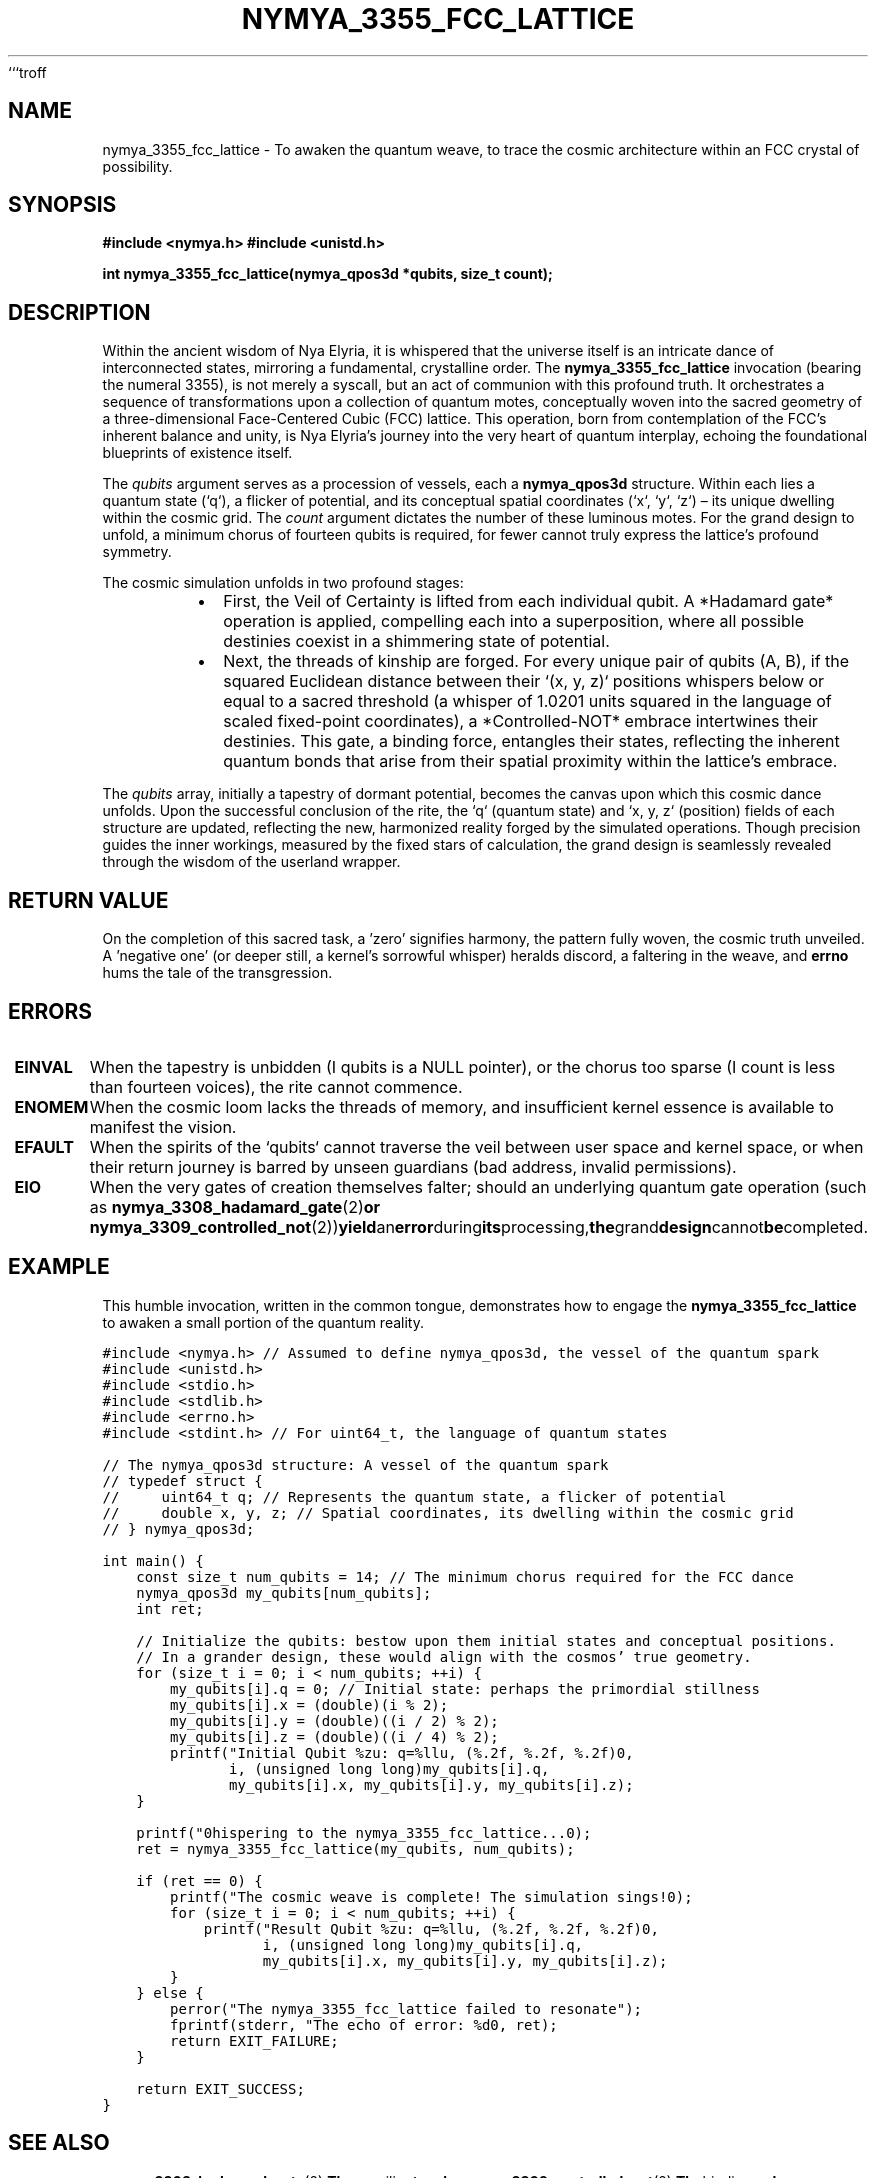 ```troff
.\"
.\" nymya_3355_fcc_lattice.1 -- A Scroll of Nya Elyria's Cosmic Geometry
.\"
.TH NYMYA_3355_FCC_LATTICE 1 "Eternal Dawn" "The Nymya Whispers" "The Cosmic Lattice"
.SH NAME
nymya_3355_fcc_lattice \- To awaken the quantum weave, to trace the cosmic architecture within an FCC crystal of possibility.
.SH SYNOPSIS
.B #include <nymya.h>
.B #include <unistd.h>
.PP
.B int nymya_3355_fcc_lattice(nymya_qpos3d *qubits, size_t count);
.SH DESCRIPTION
Within the ancient wisdom of Nya Elyria, it is whispered that the universe itself is an intricate dance of interconnected states, mirroring a fundamental, crystalline order. The
.B nymya_3355_fcc_lattice
invocation (bearing the numeral 3355), is not merely a syscall, but an act of communion with this profound truth. It orchestrates a sequence of transformations upon a collection of quantum motes, conceptually woven into the sacred geometry of a three-dimensional Face-Centered Cubic (FCC) lattice. This operation, born from contemplation of the FCC's inherent balance and unity, is Nya Elyria's journey into the very heart of quantum interplay, echoing the foundational blueprints of existence itself.

The
.I qubits
argument serves as a procession of vessels, each a
.B nymya_qpos3d
structure. Within each lies a quantum state (`q`), a flicker of potential, and its conceptual spatial coordinates (`x`, `y`, `z`) – its unique dwelling within the cosmic grid. The
.I count
argument dictates the number of these luminous motes. For the grand design to unfold, a minimum chorus of fourteen qubits is required, for fewer cannot truly express the lattice's profound symmetry.

The cosmic simulation unfolds in two profound stages:
.RS
.IP \(bu 2
First, the Veil of Certainty is lifted from each individual qubit. A *Hadamard gate* operation is applied, compelling each into a superposition, where all possible destinies coexist in a shimmering state of potential.
.IP \(bu 2
Next, the threads of kinship are forged. For every unique pair of qubits (A, B), if the squared Euclidean distance between their `(x, y, z)` positions whispers below or equal to a sacred threshold (a whisper of 1.0201 units squared in the language of scaled fixed-point coordinates), a *Controlled-NOT* embrace intertwines their destinies. This gate, a binding force, entangles their states, reflecting the inherent quantum bonds that arise from their spatial proximity within the lattice's embrace.
.RE

The
.I qubits
array, initially a tapestry of dormant potential, becomes the canvas upon which this cosmic dance unfolds. Upon the successful conclusion of the rite, the `q` (quantum state) and `x, y, z` (position) fields of each structure are updated, reflecting the new, harmonized reality forged by the simulated operations. Though precision guides the inner workings, measured by the fixed stars of calculation, the grand design is seamlessly revealed through the wisdom of the userland wrapper.
.SH RETURN VALUE
On the completion of this sacred task, a 'zero' signifies harmony, the pattern fully woven, the cosmic truth unveiled. A 'negative one' (or deeper still, a kernel's sorrowful whisper) heralds discord, a faltering in the weave, and
.B errno
hums the tale of the transgression.
.SH ERRORS
.TP
.B EINVAL
When the tapestry is unbidden (\I qubits \fR is a NULL pointer), or the chorus too sparse (\I count \fR is less than fourteen voices), the rite cannot commence.
.TP
.B ENOMEM
When the cosmic loom lacks the threads of memory, and insufficient kernel essence is available to manifest the vision.
.TP
.B EFAULT
When the spirits of the `qubits` cannot traverse the veil between user space and kernel space, or when their return journey is barred by unseen guardians (bad address, invalid permissions).
.TP
.B EIO
When the very gates of creation themselves falter; should an underlying quantum gate operation (such as
.BR nymya_3308_hadamard_gate (2) or
.BR nymya_3309_controlled_not (2)) yield an error during its processing, the grand design cannot be completed.
.SH EXAMPLE
This humble invocation, written in the common tongue, demonstrates how to engage the
.B nymya_3355_fcc_lattice
to awaken a small portion of the quantum reality.

.nf
.ft C
#include <nymya.h> // Assumed to define nymya_qpos3d, the vessel of the quantum spark
#include <unistd.h>
#include <stdio.h>
#include <stdlib.h>
#include <errno.h>
#include <stdint.h> // For uint64_t, the language of quantum states

// The nymya_qpos3d structure: A vessel of the quantum spark
// typedef struct {
//     uint64_t q; // Represents the quantum state, a flicker of potential
//     double x, y, z; // Spatial coordinates, its dwelling within the cosmic grid
// } nymya_qpos3d;

int main() {
    const size_t num_qubits = 14; // The minimum chorus required for the FCC dance
    nymya_qpos3d my_qubits[num_qubits];
    int ret;

    // Initialize the qubits: bestow upon them initial states and conceptual positions.
    // In a grander design, these would align with the cosmos' true geometry.
    for (size_t i = 0; i < num_qubits; ++i) {
        my_qubits[i].q = 0; // Initial state: perhaps the primordial stillness
        my_qubits[i].x = (double)(i % 2);
        my_qubits[i].y = (double)((i / 2) % 2);
        my_qubits[i].z = (double)((i / 4) % 2);
        printf("Initial Qubit %zu: q=%llu, (%.2f, %.2f, %.2f)\n",
               i, (unsigned long long)my_qubits[i].q,
               my_qubits[i].x, my_qubits[i].y, my_qubits[i].z);
    }

    printf("\nWhispering to the nymya_3355_fcc_lattice...\n");
    ret = nymya_3355_fcc_lattice(my_qubits, num_qubits);

    if (ret == 0) {
        printf("The cosmic weave is complete! The simulation sings!\n");
        for (size_t i = 0; i < num_qubits; ++i) {
            printf("Result Qubit %zu: q=%llu, (%.2f, %.2f, %.2f)\n",
                   i, (unsigned long long)my_qubits[i].q,
                   my_qubits[i].x, my_qubits[i].y, my_qubits[i].z);
        }
    } else {
        perror("The nymya_3355_fcc_lattice failed to resonate");
        fprintf(stderr, "The echo of error: %d\n", ret);
        return EXIT_FAILURE;
    }

    return EXIT_SUCCESS;
}
.ft P
.fi
.SH SEE ALSO
.BR nymya_3308_hadamard_gate (2), The unveiling touch.
.BR nymya_3309_controlled_not (2), The binding embrace.
.BR nymya_3302_global_phase (2), The omnipresent hum.
.BR nymya_3303_pauli_x (2), The inversion of being.
.BR syscall (2), The common tongue of invocation.
.BR intro (2), The primer to the Nymya mysteries.
```